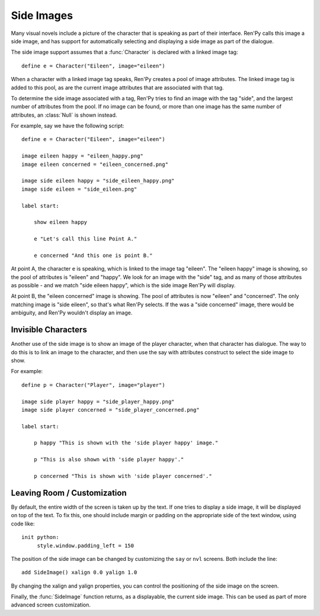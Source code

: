 .. _side-images:

Side Images
===========

Many visual novels include a picture of the character that is speaking as 
part of their interface. Ren'Py calls this image a side image, and has 
support for automatically selecting and displaying a side image as part 
of the dialogue.

The side image support assumes that a :func:`Character` is declared with 
a linked image tag::

    define e = Character("Eileen", image="eileen")
        
When a character with a linked image tag speaks, Ren'Py creates a pool of 
image attributes. The linked image tag is added to this pool, as are the 
current image attributes that are associated with that tag.

To determine the side image associated with a tag, Ren'Py tries to find 
an image with the tag "side", and the largest number of attributes from 
the pool. If no image can be found, or more than one image has the same 
number of attributes, an :class:`Null` is shown instead.

For example, say we have the following script::

    define e = Character("Eileen", image="eileen")

    image eileen happy = "eileen_happy.png"
    image eileen concerned = "eileen_concerned.png"
    
    image side eileen happy = "side_eileen_happy.png"
    image side eileen = "side_eileen.png"
    
    label start:
    
        show eileen happy

        e "Let's call this line Point A."
                
        e concerned "And this one is point B."
        
At point A, the character ``e`` is speaking, which is linked to the image 
tag "eileen". The "eileen happy" image is showing, so the pool of attributes 
is "eileen" and "happy". We look for an image with the "side" tag, and as 
many of those attributes as possible - and we match "side eileen happy", 
which is the side image Ren'Py will display.
 
At point B, the "eileen concerned" image is showing. The pool of attributes
is now "eileen" and "concerned". The only matching image is "side eileen", 
so that's what Ren'Py selects. If the was a "side concerned" image, there 
would be ambiguity, and Ren'Py wouldn't display an image.
 
 
Invisible Characters
--------------------

Another use of the side image is to show an image of the player character, 
when that character has dialogue. The way to do this is to link an image to 
the character, and then use the say with attributes construct to select
the side image to show. 

For example::

    define p = Character("Player", image="player")
    
    image side player happy = "side_player_happy.png"
    image side player concerned = "side_player_concerned.png"
    
    label start:

        p happy "This is shown with the 'side player happy' image."
        
        p "This is also shown with 'side player happy'."
        
        p concerned "This is shown with 'side player concerned'."
        
Leaving Room / Customization
----------------------------

By default, the entire width of the screen is taken up by the text. If one 
tries to display a side image, it will be displayed on top of the text. To 
fix this, one should include margin or padding on the appropriate side of
the text window, using code like::

    init python:
         style.window.padding_left = 150
         
The position of the side image can be changed by customizing the ``say`` 
or ``nvl`` screens. Both include the line::

    add SideImage() xalign 0.0 yalign 1.0

By changing the xalign and yalign properties, you can control the positioning
of the side image on the screen.

Finally, the :func:`SideImage` function returns, as a displayable, the 
current side image. This can be used as part of more advanced screen 
customization.
    